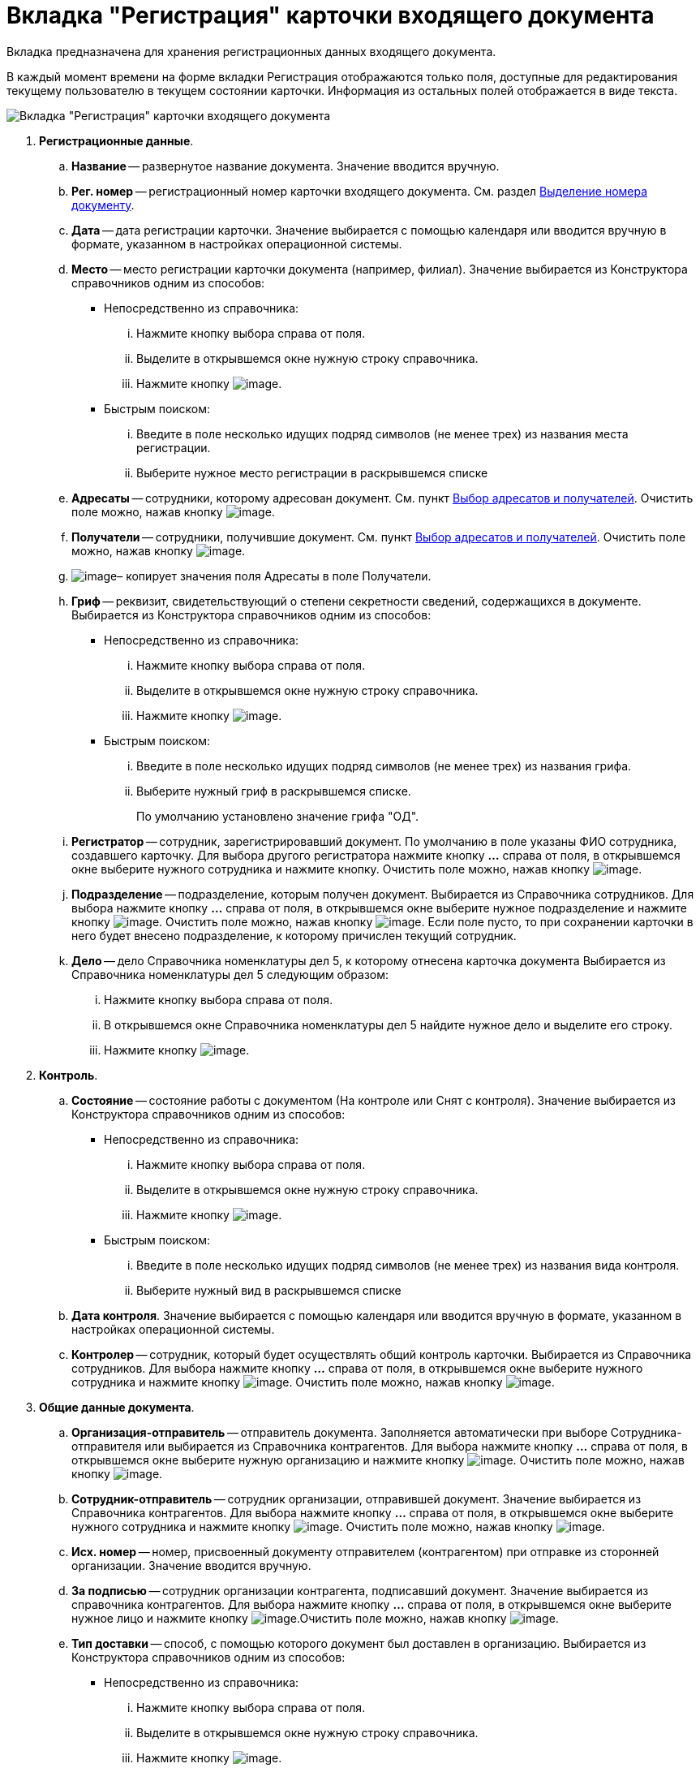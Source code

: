 = Вкладка "Регистрация" карточки входящего документа

Вкладка предназначена для хранения регистрационных данных входящего документа.

В каждый момент времени на форме вкладки Регистрация отображаются только поля, доступные для редактирования текущему пользователю в текущем состоянии карточки. Информация из остальных полей отображается в виде текста.

image::Card_DocInc_Tab_Registration.png[Вкладка "Регистрация" карточки входящего документа]

. *Регистрационные данные*.
.. *Название* -- развернутое название документа. Значение вводится вручную.
.. *Рег. номер* -- регистрационный номер карточки входящего документа. См. раздел xref:Selection_Numbers_Document.adoc[Выделение номера документу].
.. *Дата* -- дата регистрации карточки. Значение выбирается с помощью календаря или вводится вручную в формате, указанном в настройках операционной системы.
.. *Место* -- место регистрации карточки документа (например, филиал). Значение выбирается из Конструктора справочников одним из способов:
* Непосредственно из справочника:
... Нажмите кнопку выбора справа от поля.
... Выделите в открывшемся окне нужную строку справочника.
... Нажмите кнопку image:buttons/Select.png[image].
* Быстрым поиском:
... Введите в поле несколько идущих подряд символов (не менее трех) из названия места регистрации.
... Выберите нужное место регистрации в раскрывшемся списке
.. *Адресаты* -- сотрудники, которому адресован документ. См. пункт xref:Selection_of_Recipients_Inc.adoc[Выбор адресатов и получателей]. Очистить поле можно, нажав кнопку image:buttons/Delet.png[image].
.. *Получатели* -- сотрудники, получившие документ. См. пункт xref:Selection_of_Recipients_Inc.adoc[Выбор адресатов и получателей]. Очистить поле можно, нажав кнопку image:buttons/Delet.png[image].
.. image:buttons/Copy_to_Recipients.png[image]– копирует значения поля Адресаты в поле Получатели.
.. *Гриф* -- реквизит, свидетельствующий о степени секретности сведений, содержащихся в документе. Выбирается из Конструктора справочников одним из способов:
* Непосредственно из справочника:
... Нажмите кнопку выбора справа от поля.
... Выделите в открывшемся окне нужную строку справочника.
... Нажмите кнопку image:buttons/Select.png[image].
* Быстрым поиском:
... Введите в поле несколько идущих подряд символов (не менее трех) из названия грифа.
... Выберите нужный гриф в раскрывшемся списке.
+
По умолчанию установлено значение грифа "ОД".
.. *Регистратор* -- сотрудник, зарегистрировавший документ. По умолчанию в поле указаны ФИО сотрудника, создавшего карточку. Для выбора другого регистратора нажмите кнопку *…* справа от поля, в открывшемся окне выберите нужного сотрудника и нажмите кнопку. Очистить поле можно, нажав кнопку image:buttons/Delet.png[image].
.. *Подразделение* -- подразделение, которым получен документ. Выбирается из Справочника сотрудников. Для выбора нажмите кнопку *…* справа от поля, в открывшемся окне выберите нужное подразделение и нажмите кнопку image:buttons/Select.png[image]. Очистить поле можно, нажав кнопку image:buttons/Delet.png[image]. Если поле пусто, то при сохранении карточки в него будет внесено подразделение, к которому причислен текущий сотрудник.
.. *Дело* -- дело Справочника номенклатуры дел 5, к которому отнесена карточка документа Выбирается из Справочника номенклатуры дел 5 следующим образом:
... Нажмите кнопку выбора справа от поля.
... В открывшемся окне Справочника номенклатуры дел 5 найдите нужное дело и выделите его строку.
... Нажмите кнопку image:buttons/Select.png[image].
. *Контроль*.
.. *Состояние* -- состояние работы с документом (На контроле или Снят с контроля). Значение выбирается из Конструктора справочников одним из способов:
* Непосредственно из справочника:
... Нажмите кнопку выбора справа от поля.
... Выделите в открывшемся окне нужную строку справочника.
... Нажмите кнопку image:buttons/Select.png[image].
* Быстрым поиском:
... Введите в поле несколько идущих подряд символов (не менее трех) из названия вида контроля.
... Выберите нужный вид в раскрывшемся списке
.. *Дата контроля*. Значение выбирается с помощью календаря или вводится вручную в формате, указанном в настройках операционной системы.
.. *Контролер* -- сотрудник, который будет осуществлять общий контроль карточки. Выбирается из Справочника сотрудников. Для выбора нажмите кнопку *…* справа от поля, в открывшемся окне выберите нужного сотрудника и нажмите кнопку image:buttons/Select.png[image]. Очистить поле можно, нажав кнопку image:buttons/Delet.png[image].
. *Общие данные документа*.
.. *Организация-отправитель* -- отправитель документа. Заполняется автоматически при выборе Сотрудника-отправителя или выбирается из Справочника контрагентов. Для выбора нажмите кнопку *…* справа от поля, в открывшемся окне выберите нужную организацию и нажмите кнопку image:buttons/Select.png[image]. Очистить поле можно, нажав кнопку image:buttons/Delet.png[image].
.. *Сотрудник-отправитель* -- сотрудник организации, отправившей документ. Значение выбирается из Справочника контрагентов. Для выбора нажмите кнопку *…* справа от поля, в открывшемся окне выберите нужного сотрудника и нажмите кнопку image:buttons/Select.png[image]. Очистить поле можно, нажав кнопку image:buttons/Delet.png[image].
.. *Исх. номер* -- номер, присвоенный документу отправителем (контрагентом) при отправке из сторонней организации. Значение вводится вручную.
.. *За подписью* -- сотрудник организации контрагента, подписавший документ. Значение выбирается из справочника контрагентов. Для выбора нажмите кнопку *…* справа от поля, в открывшемся окне выберите нужное лицо и нажмите кнопку image:buttons/Select.png[image].Очистить поле можно, нажав кнопку image:buttons/Delet.png[image].
.. *Тип доставки* -- способ, с помощью которого документ был доставлен в организацию. Выбирается из Конструктора справочников одним из способов:
* Непосредственно из справочника:
... Нажмите кнопку выбора справа от поля.
... Выделите в открывшемся окне нужную строку справочника.
... Нажмите кнопку image:buttons/Select.png[image].
* Быстрым поиском:
... Введите в поле несколько идущих подряд символов (не менее трех) из названия типа доставки.
... Выберите нужный тип в раскрывшемся списке.
.. *Дата документа* -- дата регистрации документа в издавшей его организации. По умолчанию в поле указана дата создания карточки. Изменить дату можно, выбрав её из календаря или введя вручную в формате, указанном в настройках операционной системы.
.. *Листов в док: <…>* -- число листов в документе. Вводится с помощью счетчика или вручную.
.. *в приложении* -- число листов в приложении к документу. Вводится с помощью счетчика или вручную.
.. *Содержание* -- краткое описание документа. Значение вводится вручную.
